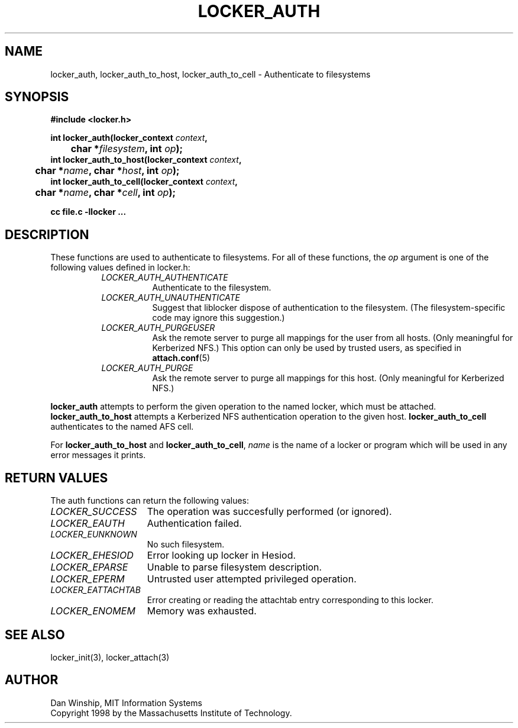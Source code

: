 .\" $Id: locker_auth.3,v 1.2 1999-03-27 17:33:59 danw Exp $
.\"
.\" Copyright 1997 by the Massachusetts Institute of Technology.
.\"
.\" Permission to use, copy, modify, and distribute this
.\" software and its documentation for any purpose and without
.\" fee is hereby granted, provided that the above copyright
.\" notice appear in all copies and that both that copyright
.\" notice and this permission notice appear in supporting
.\" documentation, and that the name of M.I.T. not be used in
.\" advertising or publicity pertaining to distribution of the
.\" software without specific, written prior permission.
.\" M.I.T. makes no representations about the suitability of
.\" this software for any purpose.  It is provided "as is"
.\" without express or implied warranty.
.\"
.TH LOCKER_AUTH 3
.SH NAME
locker_auth, locker_auth_to_host, locker_auth_to_cell \- Authenticate
to filesystems
.SH SYNOPSIS
.nf
.B #include <locker.h>
.PP
.B
int locker_auth(locker_context \fIcontext\fP, 
.B
	char *\fIfilesystem\fP, int \fIop\fP);
.B
int locker_auth_to_host(locker_context \fIcontext\fP, 
.B
	char *\fIname\fP, char *\fIhost\fP, int \fIop\fP);
.B
int locker_auth_to_cell(locker_context \fIcontext\fP,
.B
	char *\fIname\fP, char *\fIcell\fP, int \fIop\fP);
.PP
.B cc file.c -llocker ...
.fi
.SH DESCRIPTION
These functions are used to authenticate to filesystems. For all of
these functions, the
.I op
argument is one of the following values defined in locker.h:
.RS 8
.TP 8
.I LOCKER_AUTH_AUTHENTICATE
Authenticate to the filesystem.
.TP 8
.I LOCKER_AUTH_UNAUTHENTICATE
Suggest that liblocker dispose of authentication to the filesystem.
(The filesystem-specific code may ignore this suggestion.)
.TP 8
.I LOCKER_AUTH_PURGEUSER
Ask the remote server to purge all mappings for the user from all
hosts. (Only meaningful for Kerberized NFS.) This option can only be
used by trusted users, as specified in
.BR attach.conf (5)
.TP 8
.I LOCKER_AUTH_PURGE
Ask the remote server to purge all mappings for this host. (Only
meaningful for Kerberized NFS.)
.RE
.PP
.B locker_auth
attempts to perform the given operation to the named locker, which
must be attached.
.B locker_auth_to_host
attempts a Kerberized NFS authentication operation to the given host.
.B locker_auth_to_cell
authenticates to the named AFS cell.
.PP
For
.B locker_auth_to_host
and
.B locker_auth_to_cell\fP,
.I name
is the name of a locker or program which will be used in any error
messages it prints.
.SH RETURN VALUES
The auth functions can return the following values:
.TP 15
.I LOCKER_SUCCESS
The operation was succesfully performed (or ignored).
.TP 15
.I LOCKER_EAUTH
Authentication failed.
.TP 15
.I LOCKER_EUNKNOWN
No such filesystem.
.TP 15
.I LOCKER_EHESIOD
Error looking up locker in Hesiod.
.TP 15
.I LOCKER_EPARSE
Unable to parse filesystem description.
.TP 15
.I LOCKER_EPERM
Untrusted user attempted privileged operation.
.TP 15
.I LOCKER_EATTACHTAB
Error creating or reading the attachtab entry corresponding to this
locker.
.TP 15
.I LOCKER_ENOMEM
Memory was exhausted.
.SH SEE ALSO
locker_init(3), locker_attach(3)
.SH AUTHOR
Dan Winship, MIT Information Systems
.br
Copyright 1998 by the Massachusetts Institute of Technology.
